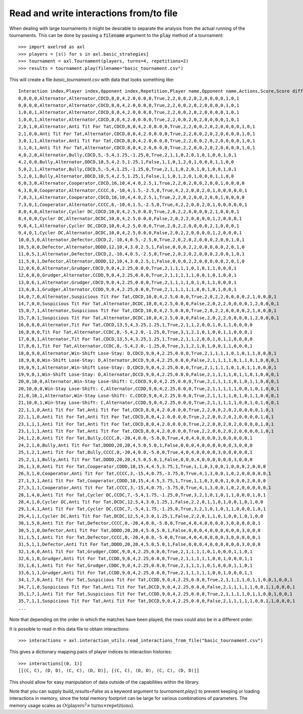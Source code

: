 Read and write interactions from/to file
========================================

When dealing with large tournaments it might be desirable to separate the
analysis from the actual running of the tournaments. This can be done by passing
a :code:`filename` argument to the :code:`play` method of a tournament::

    >>> import axelrod as axl
    >>> players = [s() for s in axl.basic_strategies]
    >>> tournament = axl.Tournament(players, turns=4, repetitions=2)
    >>> results = tournament.play(filename="basic_tournament.csv")

This will create a file `basic_tournament.csv` with data that looks something
like::

    Interaction index,Player index,Opponent index,Repetition,Player name,Opponent name,Actions,Score,Score difference,Turns,Score per turn,Score difference per turn,Win,Initial cooperation,Cooperation count,CC count,CD count,DC count,DD count,CC to C count,CC to D count,CD to C count,CD to D count,DC to C count,DC to D count,DD to C count,DD to D count,Good partner
    0,0,0,0,Alternator,Alternator,CDCD,8,0,4,2.0,0.0,0,True,2,2,0,0,2,0,2,0,0,0,0,1,0,1
    0,0,0,0,Alternator,Alternator,CDCD,8,0,4,2.0,0.0,0,True,2,2,0,0,2,0,2,0,0,0,0,1,0,1
    1,0,0,1,Alternator,Alternator,CDCD,8,0,4,2.0,0.0,0,True,2,2,0,0,2,0,2,0,0,0,0,1,0,1
    1,0,0,1,Alternator,Alternator,CDCD,8,0,4,2.0,0.0,0,True,2,2,0,0,2,0,2,0,0,0,0,1,0,1
    2,0,1,0,Alternator,Anti Tit For Tat,CDCD,8,0,4,2.0,0.0,0,True,2,2,0,0,2,0,2,0,0,0,0,1,0,1
    2,1,0,0,Anti Tit For Tat,Alternator,CDCD,8,0,4,2.0,0.0,0,True,2,2,0,0,2,0,2,0,0,0,0,1,0,1
    3,0,1,1,Alternator,Anti Tit For Tat,CDCD,8,0,4,2.0,0.0,0,True,2,2,0,0,2,0,2,0,0,0,0,1,0,1
    3,1,0,1,Anti Tit For Tat,Alternator,CDCD,8,0,4,2.0,0.0,0,True,2,2,0,0,2,0,2,0,0,0,0,1,0,1
    4,0,2,0,Alternator,Bully,CDCD,5,-5,4,1.25,-1.25,0,True,2,1,1,0,2,0,1,0,1,0,0,1,0,1
    4,2,0,0,Bully,Alternator,DDCD,10,5,4,2.5,1.25,1,False,1,1,0,1,2,0,1,0,0,0,1,1,0,0
    5,0,2,1,Alternator,Bully,CDCD,5,-5,4,1.25,-1.25,0,True,2,1,1,0,2,0,1,0,1,0,0,1,0,1
    5,2,0,1,Bully,Alternator,DDCD,10,5,4,2.5,1.25,1,False,1,1,0,1,2,0,1,0,0,0,1,1,0,0
    6,0,3,0,Alternator,Cooperator,CDCD,16,10,4,4.0,2.5,1,True,2,2,0,2,0,0,2,0,0,1,0,0,0,0
    6,3,0,0,Cooperator,Alternator,CCCC,6,-10,4,1.5,-2.5,0,True,4,2,2,0,0,2,0,1,0,0,0,0,0,1
    7,0,3,1,Alternator,Cooperator,CDCD,16,10,4,4.0,2.5,1,True,2,2,0,2,0,0,2,0,0,1,0,0,0,0
    7,3,0,1,Cooperator,Alternator,CCCC,6,-10,4,1.5,-2.5,0,True,4,2,2,0,0,2,0,1,0,0,0,0,0,1
    8,0,4,0,Alternator,Cycler DC,CDCD,10,0,4,2.5,0.0,0,True,2,0,2,2,0,0,0,0,2,1,0,0,0,1
    8,4,0,0,Cycler DC,Alternator,DCDC,10,0,4,2.5,0.0,0,False,2,0,2,2,0,0,0,0,1,2,0,0,0,1
    9,0,4,1,Alternator,Cycler DC,CDCD,10,0,4,2.5,0.0,0,True,2,0,2,2,0,0,0,0,2,1,0,0,0,1
    9,4,0,1,Cycler DC,Alternator,DCDC,10,0,4,2.5,0.0,0,False,2,0,2,2,0,0,0,0,1,2,0,0,0,1
    10,0,5,0,Alternator,Defector,CDCD,2,-10,4,0.5,-2.5,0,True,2,0,2,0,2,0,0,0,2,0,0,1,0,1
    10,5,0,0,Defector,Alternator,DDDD,12,10,4,3.0,2.5,1,False,0,0,0,2,2,0,0,0,0,0,2,0,1,0
    11,0,5,1,Alternator,Defector,CDCD,2,-10,4,0.5,-2.5,0,True,2,0,2,0,2,0,0,0,2,0,0,1,0,1
    11,5,0,1,Defector,Alternator,DDDD,12,10,4,3.0,2.5,1,False,0,0,0,2,2,0,0,0,0,0,2,0,1,0
    12,0,6,0,Alternator,Grudger,CDCD,9,0,4,2.25,0.0,0,True,2,1,1,1,1,0,1,0,1,1,0,0,0,1
    12,6,0,0,Grudger,Alternator,CCDD,9,0,4,2.25,0.0,0,True,2,1,1,1,1,1,0,0,1,0,1,0,0,1
    13,0,6,1,Alternator,Grudger,CDCD,9,0,4,2.25,0.0,0,True,2,1,1,1,1,0,1,0,1,1,0,0,0,1
    13,6,0,1,Grudger,Alternator,CCDD,9,0,4,2.25,0.0,0,True,2,1,1,1,1,1,0,0,1,0,1,0,0,1
    14,0,7,0,Alternator,Suspicious Tit For Tat,CDCD,10,0,4,2.5,0.0,0,True,2,0,2,2,0,0,0,0,2,1,0,0,0,1
    14,7,0,0,Suspicious Tit For Tat,Alternator,DCDC,10,0,4,2.5,0.0,0,False,2,0,2,2,0,0,0,0,1,2,0,0,0,1
    15,0,7,1,Alternator,Suspicious Tit For Tat,CDCD,10,0,4,2.5,0.0,0,True,2,0,2,2,0,0,0,0,2,1,0,0,0,1
    15,7,0,1,Suspicious Tit For Tat,Alternator,DCDC,10,0,4,2.5,0.0,0,False,2,0,2,2,0,0,0,0,1,2,0,0,0,1
    16,0,8,0,Alternator,Tit For Tat,CDCD,13,5,4,3.25,1.25,1,True,2,1,1,2,0,0,1,0,1,1,0,0,0,0
    16,8,0,0,Tit For Tat,Alternator,CCDC,8,-5,4,2.0,-1.25,0,True,3,1,2,1,0,1,0,0,1,1,0,0,0,1
    17,0,8,1,Alternator,Tit For Tat,CDCD,13,5,4,3.25,1.25,1,True,2,1,1,2,0,0,1,0,1,1,0,0,0,0
    17,8,0,1,Tit For Tat,Alternator,CCDC,8,-5,4,2.0,-1.25,0,True,3,1,2,1,0,1,0,0,1,1,0,0,0,1
    18,0,9,0,Alternator,Win-Shift Lose-Stay: D,CDCD,9,0,4,2.25,0.0,0,True,2,1,1,1,1,0,1,0,1,1,0,0,0,1
    18,9,0,0,Win-Shift Lose-Stay: D,Alternator,DCCD,9,0,4,2.25,0.0,0,False,2,1,1,1,1,0,1,1,0,1,0,0,0,1
    19,0,9,1,Alternator,Win-Shift Lose-Stay: D,CDCD,9,0,4,2.25,0.0,0,True,2,1,1,1,1,0,1,0,1,1,0,0,0,1
    19,9,0,1,Win-Shift Lose-Stay: D,Alternator,DCCD,9,0,4,2.25,0.0,0,False,2,1,1,1,1,0,1,1,0,1,0,0,0,1
    20,0,10,0,Alternator,Win-Stay Lose-Shift: C,CDCD,9,0,4,2.25,0.0,0,True,2,1,1,1,1,0,1,0,1,1,0,0,0,1
    20,10,0,0,Win-Stay Lose-Shift: C,Alternator,CCDD,9,0,4,2.25,0.0,0,True,2,1,1,1,1,1,0,0,1,0,1,0,0,1
    21,0,10,1,Alternator,Win-Stay Lose-Shift: C,CDCD,9,0,4,2.25,0.0,0,True,2,1,1,1,1,0,1,0,1,1,0,0,0,1
    21,10,0,1,Win-Stay Lose-Shift: C,Alternator,CCDD,9,0,4,2.25,0.0,0,True,2,1,1,1,1,1,0,0,1,0,1,0,0,1
    22,1,1,0,Anti Tit For Tat,Anti Tit For Tat,CDCD,8,0,4,2.0,0.0,0,True,2,2,0,0,2,0,2,0,0,0,0,1,0,1
    22,1,1,0,Anti Tit For Tat,Anti Tit For Tat,CDCD,8,0,4,2.0,0.0,0,True,2,2,0,0,2,0,2,0,0,0,0,1,0,1
    23,1,1,1,Anti Tit For Tat,Anti Tit For Tat,CDCD,8,0,4,2.0,0.0,0,True,2,2,0,0,2,0,2,0,0,0,0,1,0,1
    23,1,1,1,Anti Tit For Tat,Anti Tit For Tat,CDCD,8,0,4,2.0,0.0,0,True,2,2,0,0,2,0,2,0,0,0,0,1,0,1
    24,1,2,0,Anti Tit For Tat,Bully,CCCC,0,-20,4,0.0,-5.0,0,True,4,0,4,0,0,0,0,3,0,0,0,0,0,1
    24,2,1,0,Bully,Anti Tit For Tat,DDDD,20,20,4,5.0,5.0,1,False,0,0,0,4,0,0,0,0,0,0,3,0,0,0
    25,1,2,1,Anti Tit For Tat,Bully,CCCC,0,-20,4,0.0,-5.0,0,True,4,0,4,0,0,0,0,3,0,0,0,0,0,1
    25,2,1,1,Bully,Anti Tit For Tat,DDDD,20,20,4,5.0,5.0,1,False,0,0,0,4,0,0,0,0,0,0,3,0,0,0
    26,1,3,0,Anti Tit For Tat,Cooperator,CDDD,18,15,4,4.5,3.75,1,True,1,1,0,3,0,0,1,0,0,0,2,0,0,0
    26,3,1,0,Cooperator,Anti Tit For Tat,CCCC,3,-15,4,0.75,-3.75,0,True,4,1,3,0,0,1,0,2,0,0,0,0,0,1
    27,1,3,1,Anti Tit For Tat,Cooperator,CDDD,18,15,4,4.5,3.75,1,True,1,1,0,3,0,0,1,0,0,0,2,0,0,0
    27,3,1,1,Cooperator,Anti Tit For Tat,CCCC,3,-15,4,0.75,-3.75,0,True,4,1,3,0,0,1,0,2,0,0,0,0,0,1
    28,1,4,0,Anti Tit For Tat,Cycler DC,CCDC,7,-5,4,1.75,-1.25,0,True,3,2,1,0,1,0,1,1,0,0,0,1,0,1
    28,4,1,0,Cycler DC,Anti Tit For Tat,DCDC,12,5,4,3.0,1.25,1,False,2,2,0,1,1,0,1,0,0,1,0,1,0,0
    29,1,4,1,Anti Tit For Tat,Cycler DC,CCDC,7,-5,4,1.75,-1.25,0,True,3,2,1,0,1,0,1,1,0,0,0,1,0,1
    29,4,1,1,Cycler DC,Anti Tit For Tat,DCDC,12,5,4,3.0,1.25,1,False,2,2,0,1,1,0,1,0,0,1,0,1,0,0
    30,1,5,0,Anti Tit For Tat,Defector,CCCC,0,-20,4,0.0,-5.0,0,True,4,0,4,0,0,0,0,3,0,0,0,0,0,1
    30,5,1,0,Defector,Anti Tit For Tat,DDDD,20,20,4,5.0,5.0,1,False,0,0,0,4,0,0,0,0,0,0,3,0,0,0
    31,1,5,1,Anti Tit For Tat,Defector,CCCC,0,-20,4,0.0,-5.0,0,True,4,0,4,0,0,0,0,3,0,0,0,0,0,1
    31,5,1,1,Defector,Anti Tit For Tat,DDDD,20,20,4,5.0,5.0,1,False,0,0,0,4,0,0,0,0,0,0,3,0,0,0
    32,1,6,0,Anti Tit For Tat,Grudger,CDDC,9,0,4,2.25,0.0,0,True,2,1,1,1,1,0,1,0,0,0,1,1,0,1
    32,6,1,0,Grudger,Anti Tit For Tat,CCDD,9,0,4,2.25,0.0,0,True,2,1,1,1,1,1,0,0,1,0,0,0,1,1
    33,1,6,1,Anti Tit For Tat,Grudger,CDDC,9,0,4,2.25,0.0,0,True,2,1,1,1,1,0,1,0,0,0,1,1,0,1
    33,6,1,1,Grudger,Anti Tit For Tat,CCDD,9,0,4,2.25,0.0,0,True,2,1,1,1,1,1,0,0,1,0,0,0,1,1
    34,1,7,0,Anti Tit For Tat,Suspicious Tit For Tat,CCDD,9,0,4,2.25,0.0,0,True,2,1,1,1,1,0,1,1,0,0,1,0,0,1
    34,7,1,0,Suspicious Tit For Tat,Anti Tit For Tat,DCCD,9,0,4,2.25,0.0,0,False,2,1,1,1,1,1,0,0,1,1,0,0,0,1
    35,1,7,1,Anti Tit For Tat,Suspicious Tit For Tat,CCDD,9,0,4,2.25,0.0,0,True,2,1,1,1,1,0,1,1,0,0,1,0,0,1
    35,7,1,1,Suspicious Tit For Tat,Anti Tit For Tat,DCCD,9,0,4,2.25,0.0,0,False,2,1,1,1,1,1,0,0,1,1,0,0,0,1
    ...

Note that depending on the order in which the matches have been played, the rows
could also be in a different order.

It is possible to read in this data file to obtain interactions::

    >>> interactions = axl.interaction_utils.read_interactions_from_file("basic_tournament.csv")

This gives a dictionary mapping pairs of player indices to interaction
histories::

    >>> interactions[(0, 1)]
    [[(C, C), (D, D), (C, C), (D, D)], [(C, C), (D, D), (C, C), (D, D)]]

This should allow for easy manipulation of data outside of the capabilities
within the library.

Note that you can supply `build_results=False` as a keyword
argument to `tournament.play()` to prevent keeping or loading interactions in
memory, since the total memory footprint can be large for various combinations
of parameters. The memory usage scales as :math:`O(\text{players}^2 \times \text{turns} \times \text{repetitions})`.
